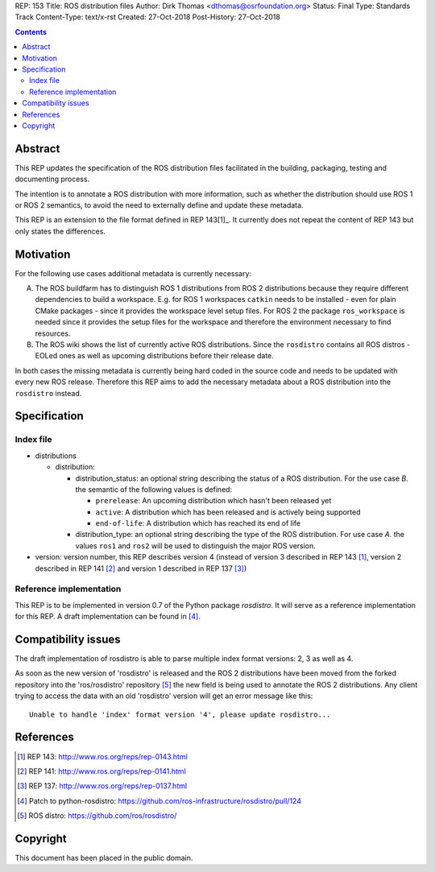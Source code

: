 REP: 153
Title: ROS distribution files
Author: Dirk Thomas <dthomas@osrfoundation.org>
Status: Final
Type: Standards Track
Content-Type: text/x-rst
Created: 27-Oct-2018
Post-History: 27-Oct-2018


.. contents::

Abstract
========
This REP updates the specification of the ROS distribution files facilitated in
the building, packaging, testing and documenting process.

The intention is to annotate a ROS distribution with more information,
such as whether the distribution should use ROS 1 or ROS 2 semantics,
to avoid the need to externally define and update these metadata.

This REP is an extension to the file format defined in REP 143[1]_.
It currently does not repeat the content of REP 143 but only states the
differences.


Motivation
==========

For the following use cases additional metadata is currently necessary:

A. The ROS buildfarm has to distinguish ROS 1 distributions from ROS 2
   distributions because they require different dependencies to build a
   workspace.
   E.g. for ROS 1 workspaces ``catkin`` needs to be installed - even
   for plain CMake packages - since it provides the workspace level setup
   files.
   For ROS 2 the package ``ros_workspace`` is needed since it provides the
   setup files for the workspace and therefore the environment necessary to
   find resources.

B. The ROS wiki shows the list of currently active ROS distributions.
   Since the ``rosdistro`` contains all ROS distros - EOLed ones as well as
   upcoming distributions before their release date.

In both cases the missing metadata is currently being hard coded in the source
code and needs to be updated with every new ROS release.
Therefore this REP aims to add the necessary metadata about a ROS distribution
into the ``rosdistro`` instead.


Specification
=============

Index file
----------

* distributions

  * distribution:

    * distribution_status: an optional string describing the status of a ROS
      distribution.
      For the use case *B.* the semantic of the following values is defined:

      * ``prerelease``: An upcoming distribution which hasn't been released yet
      * ``active``: A distribution which has been released and is actively
        being supported
      * ``end-of-life``: A distribution which has reached its end of life

    * distribution_type: an optional string describing the type of the ROS
      distribution.
      For use case *A.* the values ``ros1`` and ``ros2`` will be used to
      distinguish the major ROS version.

* version: version number, this REP describes version 4 (instead of version 3
  described in REP 143 [1]_, version 2 described in REP 141 [2]_ and version 1
  described in REP 137 [3]_)


Reference implementation
------------------------
This REP is to be implemented in version 0.7 of the Python package *rosdistro*.
It will serve as a reference implementation for this REP.
A draft implementation can be found in [4]_.


Compatibility issues
====================

The draft implementation of rosdistro is able to parse multiple index format
versions: 2, 3 as well as 4.

As soon as the new version of 'rosdistro' is released and the ROS 2
distributions have been moved from the forked repository into the
'ros/rosdistro' repository [5]_ the new field is being used to annotate the ROS
2 distributions.
Any client trying to access the data with an old 'rosdistro'
version will get an error message like this:

::

  Unable to handle 'index' format version '4', please update rosdistro...


References
==========
.. [1] REP 143: http://www.ros.org/reps/rep-0143.html
.. [2] REP 141: http://www.ros.org/reps/rep-0141.html
.. [3] REP 137: http://www.ros.org/reps/rep-0137.html
.. [4] Patch to python-rosdistro:
  https://github.com/ros-infrastructure/rosdistro/pull/124
.. [5] ROS distro: https://github.com/ros/rosdistro/


Copyright
=========
This document has been placed in the public domain.
